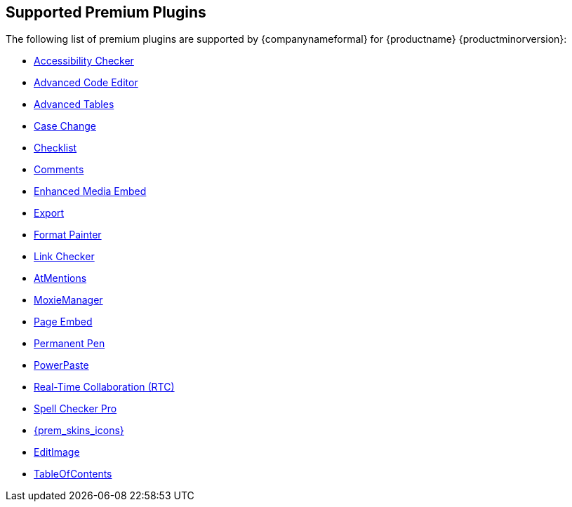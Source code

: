 [[supported-premium-plugins]]
== Supported Premium Plugins

The following list of premium plugins are supported by {companynameformal} for {productname} {productminorversion}:

* xref:a11ychecker.adoc[Accessibility Checker]
* xref:advcode.adoc[Advanced Code Editor]
* xref:advtable.adoc[Advanced Tables]
* xref:casechange.adoc[Case Change]
* xref:checklist.adoc[Checklist]
* xref:introduction-to-tiny-comments.adoc[Comments]
* xref:introduction-to-mediaembed.adoc[Enhanced Media Embed]
* xref:export.adoc[Export]
* xref:formatpainter.adoc[Format Painter]
* xref:linkchecker.adoc[Link Checker]
* xref:mentions.adoc[AtMentions]
* xref:moxiemanager.adoc[MoxieManager]
* xref:pageembed.adoc[Page Embed]
* xref:permanentpen.adoc[Permanent Pen]
* xref:introduction-to-powerpaste.adoc[PowerPaste]
* xref:rtc-introduction.adoc[Real-Time Collaboration (RTC)]
* xref:introduction-to-tiny-spellchecker.adoc[Spell Checker Pro]
* xref:premium-skins-and-icons.adoc[{prem_skins_icons}]
* xref:editimage.adoc[EditImage]
* xref:tableofcontents.adoc[TableOfContents]